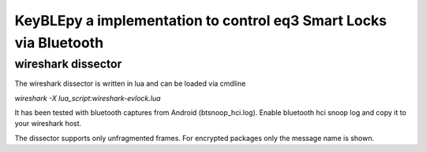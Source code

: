 KeyBLEpy a implementation to control eq3 Smart Locks via Bluetooth
==================================================================


wireshark dissector
*******************

The wireshark dissector is written in lua and can be loaded via cmdline

`wireshark -X lua_script:wireshark-evlock.lua`

It has been tested with bluetooth captures from Android (btsnoop_hci.log).
Enable bluetooth hci snoop log and copy it to your wireshark host.

The dissector supports only unfragmented frames. For encrypted packages only
the message name is shown.
